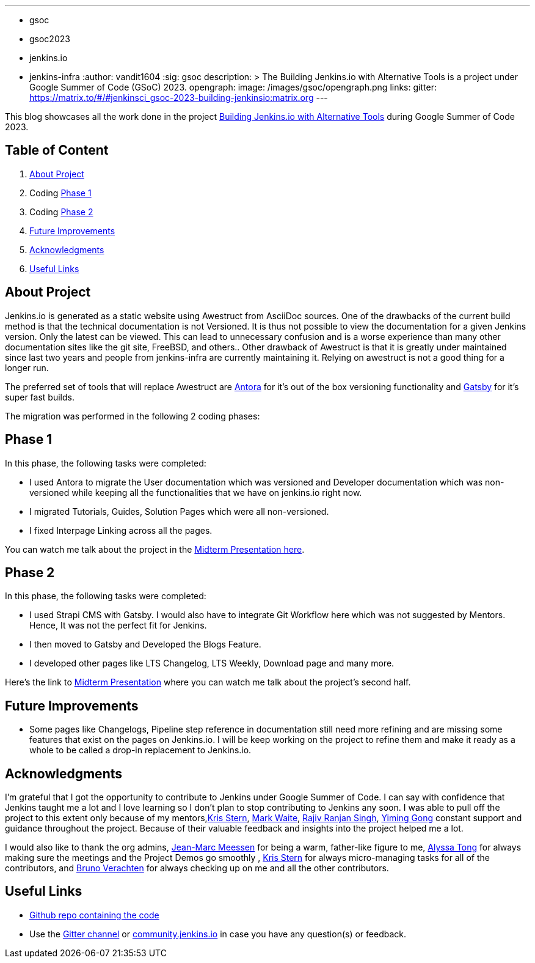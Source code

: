 ---
:layout: post
:title: "GSoC Building Jenkins.io with alternative tools"
:tags:
- gsoc
- gsoc2023
- jenkins.io
- jenkins-infra
:author: vandit1604
:sig: gsoc
description: >
  The Building Jenkins.io with Alternative Tools is a project under Google Summer of Code (GSoC) 2023.
opengraph:
  image: /images/gsoc/opengraph.png
links:
  gitter: https://matrix.to/#/#jenkinsci_gsoc-2023-building-jenkinsio:matrix.org
---

This blog showcases all the work done in the project link:/projects/gsoc/2023/projects/alternative-jenkinsio-build-tool/[Building Jenkins.io with Alternative Tools] during Google Summer of Code 2023.

== Table of Content

. <<About Project>>
. Coding <<Phase 1>>
. Coding <<Phase 2>>
. <<Future Improvements>>
. <<Acknowledgments>>
. <<Useful Links>>

== About Project

Jenkins.io is generated as a static website using Awestruct from AsciiDoc sources. One of the drawbacks of the current build method is that the technical documentation is not Versioned. It is thus not possible to view the documentation for a given Jenkins version. Only the latest can be viewed. This can lead to unnecessary confusion and is a worse experience than many other documentation sites like the git site, FreeBSD, and others.. Other drawback of Awestruct is that it is greatly under maintained since last two years and people from jenkins-infra are currently maintaining it. Relying on awestruct is not a good thing for a longer run. 

The preferred set of tools that will replace Awestruct are https://antora.org/[Antora] for it's out of the box versioning functionality and https://www.gatsbyjs.com/[Gatsby] for it's super fast builds.

The migration was performed in the following 2 coding phases:

== Phase 1

In this phase, the following tasks were completed:

* I used Antora to migrate the User documentation which was versioned and Developer documentation which was non-versioned while keeping all the functionalities that we have on jenkins.io right now.
* I migrated Tutorials, Guides, Solution Pages which were all non-versioned.
* I fixed Interpage Linking across all the pages.


You can watch me talk about the project in the https://youtu.be/W4eSVCTmqb8[Midterm Presentation here].

== Phase 2

In this phase, the following tasks were completed:

* I used Strapi CMS with Gatsby. I would also have to integrate Git Workflow here which was not suggested by Mentors. Hence, It was not the perfect fit for Jenkins.
* I then moved to Gatsby and Developed the Blogs Feature.
* I developed other pages like LTS Changelog, LTS Weekly, Download page and many more.

Here's the link to https://youtu.be/W4eSVCTmqb8[Midterm Presentation] where you can watch me talk about the project's second half.

== Future Improvements

- Some pages like Changelogs, Pipeline step reference in documentation still need more refining and are missing some features that exist on the pages on Jenkins.io. I will be keep working on the project to refine them and make it ready as a whole to be called a drop-in replacement to Jenkins.io.

== Acknowledgments

I'm grateful that I got the opportunity to contribute to Jenkins under Google Summer of Code. I can say with confidence that Jenkins taught me a lot and I love learning so I don't plan to stop contributing to Jenkins any soon. I was able to pull off the project to this extent only because of my mentors,link:/blog/authors/krisstern/[Kris Stern], link:/blog/authors/MarkEWaite/[Mark Waite], link:/blog/authors/iamrajiv/[Rajiv Ranjan Singh], link:/blog/authors/yiminggong/[Yiming Gong] constant support and guidance throughout the project. Because of their valuable feedback and insights into the project helped me a lot.

I would also like to thank the org admins, link:/blog/authors/jmmeessen[Jean-Marc Meessen] for being a warm, father-like figure to me, link:/blog/authors/alyssat[Alyssa Tong] for always making sure the meetings and the Project Demos go smoothly , link:/blog/authors/krisstern/[Kris Stern] for always micro-managing tasks for all of the contributors, and link:/blog/authors/gounthar/[Bruno Verachten] for always checking up on me and all the other contributors. 

== Useful Links

- link:https://github.com/Vandit1604/jenkins-docs[Github repo containing the code]
- Use the link:++https://matrix.to/#/#jenkinsci_gsoc-2023-building-jenkinsio:matrix.org++[Gitter channel] or link:https://community.jenkins.io[community.jenkins.io] in case you have any question(s) or feedback.

